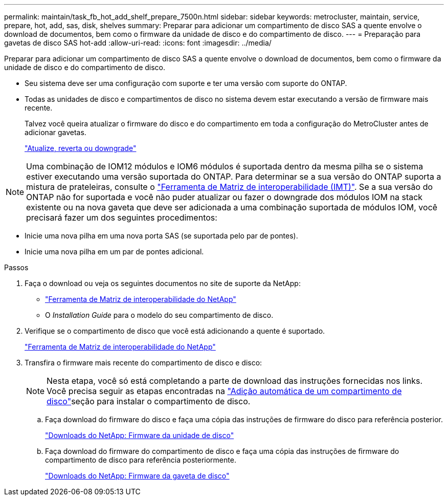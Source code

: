 ---
permalink: maintain/task_fb_hot_add_shelf_prepare_7500n.html 
sidebar: sidebar 
keywords: metrocluster, maintain, service, prepare, hot, add, sas, disk, shelves 
summary: Preparar para adicionar um compartimento de disco SAS a quente envolve o download de documentos, bem como o firmware da unidade de disco e do compartimento de disco. 
---
= Preparação para gavetas de disco SAS hot-add
:allow-uri-read: 
:icons: font
:imagesdir: ../media/


[role="lead"]
Preparar para adicionar um compartimento de disco SAS a quente envolve o download de documentos, bem como o firmware da unidade de disco e do compartimento de disco.

* Seu sistema deve ser uma configuração com suporte e ter uma versão com suporte do ONTAP.
* Todas as unidades de disco e compartimentos de disco no sistema devem estar executando a versão de firmware mais recente.
+
Talvez você queira atualizar o firmware do disco e do compartimento em toda a configuração do MetroCluster antes de adicionar gavetas.

+
https://docs.netapp.com/ontap-9/topic/com.netapp.doc.dot-cm-ug-rdg/home.html["Atualize, reverta ou downgrade"]




NOTE: Uma combinação de IOM12 módulos e IOM6 módulos é suportada dentro da mesma pilha se o sistema estiver executando uma versão suportada do ONTAP. Para determinar se a sua versão do ONTAP suporta a mistura de prateleiras, consulte o link:https://imt.netapp.com/matrix/["Ferramenta de Matriz de interoperabilidade (IMT)"^]. Se a sua versão do ONTAP não for suportada e você não puder atualizar ou fazer o downgrade dos módulos IOM na stack existente ou na nova gaveta que deve ser adicionada a uma combinação suportada de módulos IOM, você precisará fazer um dos seguintes procedimentos:

* Inicie uma nova pilha em uma nova porta SAS (se suportada pelo par de pontes).
* Inicie uma nova pilha em um par de pontes adicional.


.Passos
. Faça o download ou veja os seguintes documentos no site de suporte da NetApp:
+
** https://mysupport.netapp.com/matrix["Ferramenta de Matriz de interoperabilidade do NetApp"]
** O _Installation Guide_ para o modelo do seu compartimento de disco.


. Verifique se o compartimento de disco que você está adicionando a quente é suportado.
+
https://mysupport.netapp.com/matrix["Ferramenta de Matriz de interoperabilidade do NetApp"]

. Transfira o firmware mais recente do compartimento de disco e disco:
+

NOTE: Nesta etapa, você só está completando a parte de download das instruções fornecidas nos links. Você precisa seguir as etapas encontradas na link:task_fb_hot_add_a_disk_shelf_install_7500n.html["Adição automática de um compartimento de disco"]seção para instalar o compartimento de disco.

+
.. Faça download do firmware do disco e faça uma cópia das instruções de firmware do disco para referência posterior.
+
https://mysupport.netapp.com/site/downloads/firmware/disk-drive-firmware["Downloads do NetApp: Firmware da unidade de disco"]

.. Faça download do firmware do compartimento de disco e faça uma cópia das instruções de firmware do compartimento de disco para referência posteriormente.
+
https://mysupport.netapp.com/site/downloads/firmware/disk-shelf-firmware["Downloads do NetApp: Firmware da gaveta de disco"]




